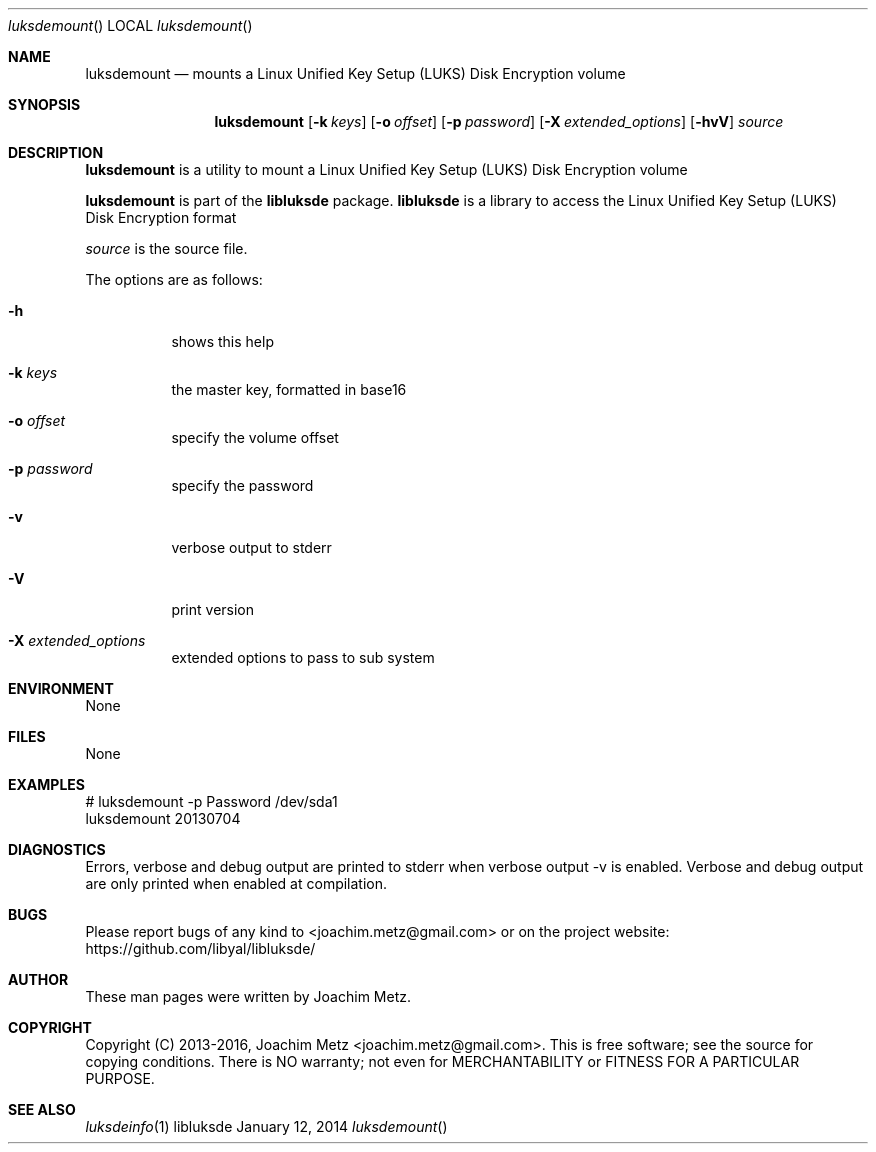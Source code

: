.Dd January 12, 2014
.Dt luksdemount
.Os libluksde
.Sh NAME
.Nm luksdemount
.Nd mounts a Linux Unified Key Setup (LUKS) Disk Encryption volume
.Sh SYNOPSIS
.Nm luksdemount
.Op Fl k Ar keys
.Op Fl o Ar offset
.Op Fl p Ar password
.Op Fl X Ar extended_options
.Op Fl hvV
.Va Ar source
.Sh DESCRIPTION
.Nm luksdemount
is a utility to mount a Linux Unified Key Setup (LUKS) Disk Encryption volume
.Pp
.Nm luksdemount
is part of the
.Nm libluksde
package.
.Nm libluksde
is a library to access the Linux Unified Key Setup (LUKS) Disk Encryption format
.Pp
.Ar source
is the source file.
.Pp
The options are as follows:
.Bl -tag -width Ds
.It Fl h
shows this help
.It Fl k Ar keys
the master key, formatted in base16
.It Fl o Ar offset
specify the volume offset
.It Fl p Ar password
specify the password
.It Fl v
verbose output to stderr
.It Fl V
print version
.It Fl X Ar extended_options
extended options to pass to sub system
.El
.Sh ENVIRONMENT
None
.Sh FILES
None
.Sh EXAMPLES
.Bd -literal
# luksdemount -p Password /dev/sda1
luksdemount 20130704

.Ed
.Sh DIAGNOSTICS
Errors, verbose and debug output are printed to stderr when verbose output \-v is enabled.
Verbose and debug output are only printed when enabled at compilation.
.Sh BUGS
Please report bugs of any kind to <joachim.metz@gmail.com> or on the project website:
https://github.com/libyal/libluksde/
.Sh AUTHOR
These man pages were written by Joachim Metz.
.Sh COPYRIGHT
Copyright (C) 2013-2016, Joachim Metz <joachim.metz@gmail.com>.
This is free software; see the source for copying conditions. There is NO warranty; not even for MERCHANTABILITY or FITNESS FOR A PARTICULAR PURPOSE.
.Sh SEE ALSO
.Xr luksdeinfo 1
